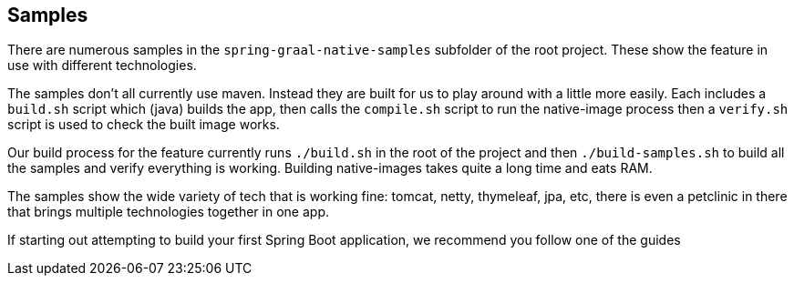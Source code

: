 [[samples]]
== Samples

There are numerous samples in the `spring-graal-native-samples` subfolder of the root project.
These show the feature in use with different technologies.

The samples don't all currently use maven.
Instead they are built for us to play around with a little more easily.
Each includes a `build.sh` script which (java) builds the app, then calls the `compile.sh` script to run the native-image process then a `verify.sh` script is used to check the built image works.

Our build process for the feature currently runs `./build.sh` in the root of the project and then `./build-samples.sh` to build all the samples and verify everything is working. 
Building native-images takes quite a long time and eats RAM.

The samples show the wide variety of tech that is working fine: tomcat, netty, thymeleaf, jpa, etc, there is even a petclinic in there that brings multiple technologies together in one app.

If starting out attempting to build your first Spring Boot application, we recommend you follow one of the guides
